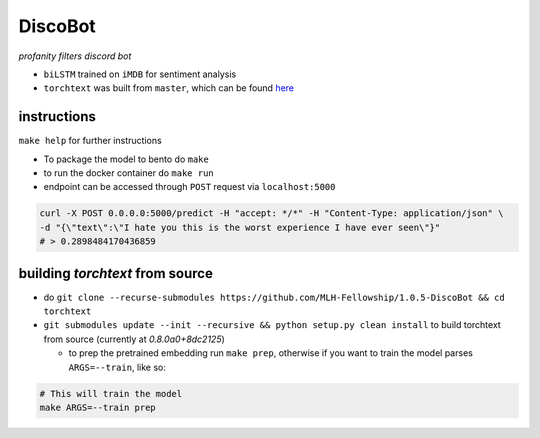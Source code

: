 DiscoBot
========

*profanity filters discord bot*

- ``biLSTM`` trained on ``iMDB`` for sentiment analysis
- ``torchtext`` was built from ``master``, which can be found here_

instructions
++++++++++++

``make help`` for further instructions

- To package the model to bento do ``make``
- to run the docker container do ``make run``
- endpoint can be accessed through ``POST`` request via ``localhost:5000``

.. code-block:: shell

	curl -X POST 0.0.0.0:5000/predict -H "accept: */*" -H "Content-Type: application/json" \
	-d "{\"text\":\"I hate you this is the worst experience I have ever seen\"}"
	# > 0.2898484170436859

building `torchtext` from source
++++++++++++++++++++++++++++++++

- do ``git clone --recurse-submodules https://github.com/MLH-Fellowship/1.0.5-DiscoBot && cd torchtext``

- ``git submodules update --init --recursive && python setup.py clean install`` to build torchtext from source (currently at *0.8.0a0+8dc2125*)

  - to prep the pretrained embedding run ``make prep``, otherwise if you want to train the model parses ``ARGS=--train``, like so:

.. code-block:: shell

    # This will train the model
    make ARGS=--train prep 

.. _here: https://github.com/pytorch/text
